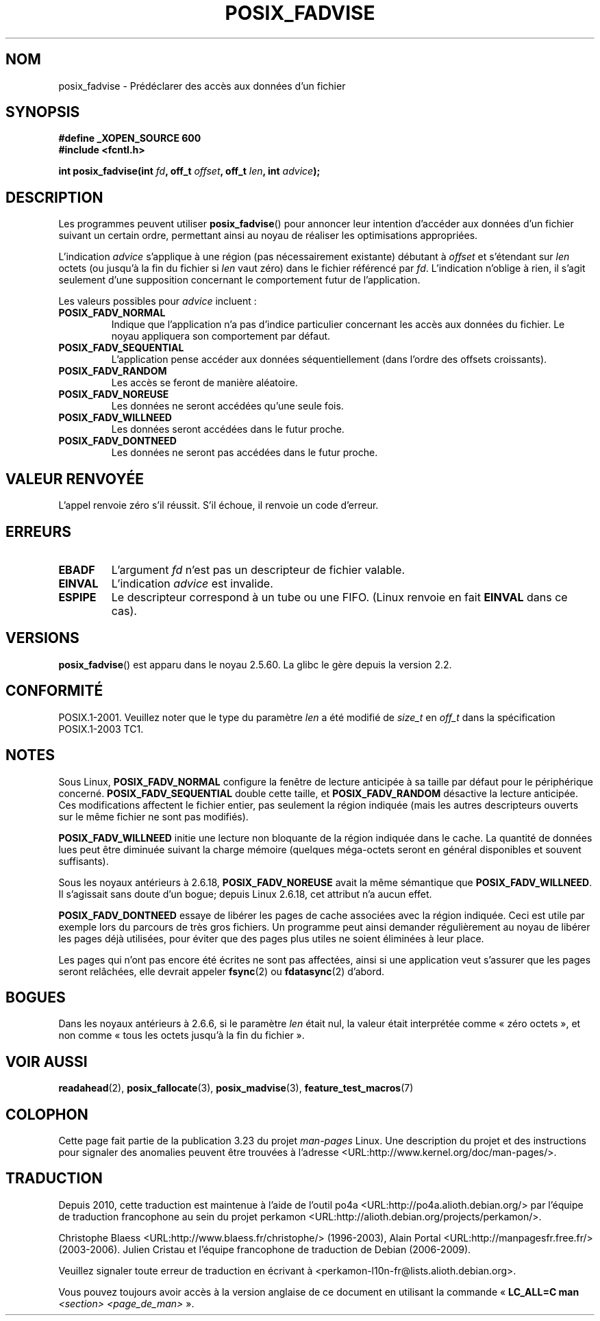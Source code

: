 .\" Hey Emacs! This file is -*- nroff -*- source.
.\"
.\" Copyright 2003 Abhijit Menon-Sen <ams@wiw.org>
.\" Permission is granted to make and distribute verbatim copies of this
.\" manual provided the copyright notice and this permission notice are
.\" preserved on all copies.
.\"
.\" Permission is granted to copy and distribute modified versions of this
.\" manual under the conditions for verbatim copying, provided that the
.\" entire resulting derived work is distributed under the terms of a
.\" permission notice identical to this one.
.\"
.\" Since the Linux kernel and libraries are constantly changing, this
.\" manual page may be incorrect or out-of-date.  The author(s) assume no
.\" responsibility for errors or omissions, or for damages resulting from
.\" the use of the information contained herein.  The author(s) may not
.\" have taken the same level of care in the production of this manual,
.\" which is licensed free of charge, as they might when working
.\" professionally.
.\"
.\" Formatted or processed versions of this manual, if unaccompanied by
.\" the source, must acknowledge the copyright and authors of this work.
.\"
.\" 2005-04-08 mtk, noted kernel version and added BUGS
.\"
.\"*******************************************************************
.\"
.\" This file was generated with po4a. Translate the source file.
.\"
.\"*******************************************************************
.TH POSIX_FADVISE 2 "14 février 2003" Linux "Manuel du programmeur Linux"
.SH NOM
posix_fadvise \- Prédéclarer des accès aux données d'un fichier
.SH SYNOPSIS
.nf
\fB#define _XOPEN_SOURCE 600\fP
\fB#include <fcntl.h>\fP
.sp
\fBint posix_fadvise(int \fP\fIfd\fP\fB, off_t \fP\fIoffset\fP\fB, off_t \fP\fIlen\fP\fB, int \fP\fIadvice\fP\fB);\fP
.fi
.SH DESCRIPTION
Les programmes peuvent utiliser \fBposix_fadvise\fP() pour annoncer leur
intention d'accéder aux données d'un fichier suivant un certain ordre,
permettant ainsi au noyau de réaliser les optimisations appropriées.

L'indication \fIadvice\fP s'applique à une région (pas nécessairement
existante) débutant à \fIoffset\fP et s'étendant sur \fIlen\fP octets (ou jusqu'à
la fin du fichier si \fIlen\fP vaut zéro) dans le fichier référencé par
\fIfd\fP. L'indication n'oblige à rien, il s'agit seulement d'une supposition
concernant le comportement futur de l'application.

Les valeurs possibles pour \fIadvice\fP incluent\ :
.TP 
\fBPOSIX_FADV_NORMAL\fP
Indique que l'application n'a pas d'indice particulier concernant les accès
aux données du fichier. Le noyau appliquera son comportement par défaut.
.TP 
\fBPOSIX_FADV_SEQUENTIAL\fP
L'application pense accéder aux données séquentiellement (dans l'ordre des
offsets croissants).
.TP 
\fBPOSIX_FADV_RANDOM\fP
Les accès se feront de manière aléatoire.
.TP 
\fBPOSIX_FADV_NOREUSE\fP
Les données ne seront accédées qu'une seule fois.
.TP 
\fBPOSIX_FADV_WILLNEED\fP
Les données seront accédées dans le futur proche.
.TP 
\fBPOSIX_FADV_DONTNEED\fP
Les données ne seront pas accédées dans le futur proche.
.SH "VALEUR RENVOYÉE"
L'appel renvoie zéro s'il réussit. S'il échoue, il renvoie un code d'erreur.
.SH ERREURS
.TP 
\fBEBADF\fP
L'argument \fIfd\fP n'est pas un descripteur de fichier valable.
.TP 
\fBEINVAL\fP
L'indication \fIadvice\fP est invalide.
.TP 
\fBESPIPE\fP
Le descripteur correspond à un tube ou une FIFO. (Linux renvoie en fait
\fBEINVAL\fP dans ce cas).
.SH VERSIONS
.\" Actually as fadvise64() -- MTK
\fBposix_fadvise\fP() est apparu dans le noyau 2.5.60. La glibc le gère depuis
la version 2.2.
.SH CONFORMITÉ
POSIX.1\-2001. Veuillez noter que le type du paramètre \fIlen\fP a été modifié
de \fIsize_t\fP en \fIoff_t\fP dans la spécification POSIX.1\-2003 TC1.
.SH NOTES
Sous Linux, \fBPOSIX_FADV_NORMAL\fP configure la fenêtre de lecture anticipée à
sa taille par défaut pour le périphérique concerné. \fBPOSIX_FADV_SEQUENTIAL\fP
double cette taille, et \fBPOSIX_FADV_RANDOM\fP désactive la lecture
anticipée. Ces modifications affectent le fichier entier, pas seulement la
région indiquée (mais les autres descripteurs ouverts sur le même fichier ne
sont pas modifiés).

\fBPOSIX_FADV_WILLNEED\fP initie une lecture non bloquante de la région
indiquée dans le cache. La quantité de données lues peut être diminuée
suivant la charge mémoire (quelques méga\-octets seront en général
disponibles et souvent suffisants).

Sous les noyaux antérieurs à 2.6.18, \fBPOSIX_FADV_NOREUSE\fP avait la même
sémantique que \fBPOSIX_FADV_WILLNEED\fP. Il s'agissait sans doute d'un bogue\
; depuis Linux 2.6.18, cet attribut n'a aucun effet.

\fBPOSIX_FADV_DONTNEED\fP essaye de libérer les pages de cache associées avec
la région indiquée. Ceci est utile par exemple lors du parcours de très gros
fichiers. Un programme peut ainsi demander régulièrement au noyau de libérer
les pages déjà utilisées, pour éviter que des pages plus utiles ne soient
éliminées à leur place.

Les pages qui n'ont pas encore été écrites ne sont pas affectées, ainsi si
une application veut s'assurer que les pages seront relâchées, elle devrait
appeler \fBfsync\fP(2) ou \fBfdatasync\fP(2) d'abord.
.SH BOGUES
Dans les noyaux antérieurs à 2.6.6, si le paramètre \fIlen\fP était nul, la
valeur était interprétée comme «\ zéro octets\ », et non comme «\ tous les
octets jusqu'à la fin du fichier\ ».
.SH "VOIR AUSSI"
.\" FIXME . Write a posix_fadvise(3) page.
\fBreadahead\fP(2), \fBposix_fallocate\fP(3), \fBposix_madvise\fP(3),
\fBfeature_test_macros\fP(7)
.SH COLOPHON
Cette page fait partie de la publication 3.23 du projet \fIman\-pages\fP
Linux. Une description du projet et des instructions pour signaler des
anomalies peuvent être trouvées à l'adresse
<URL:http://www.kernel.org/doc/man\-pages/>.
.SH TRADUCTION
Depuis 2010, cette traduction est maintenue à l'aide de l'outil
po4a <URL:http://po4a.alioth.debian.org/> par l'équipe de
traduction francophone au sein du projet perkamon
<URL:http://alioth.debian.org/projects/perkamon/>.
.PP
Christophe Blaess <URL:http://www.blaess.fr/christophe/> (1996-2003),
Alain Portal <URL:http://manpagesfr.free.fr/> (2003-2006).
Julien Cristau et l'équipe francophone de traduction de Debian\ (2006-2009).
.PP
Veuillez signaler toute erreur de traduction en écrivant à
<perkamon\-l10n\-fr@lists.alioth.debian.org>.
.PP
Vous pouvez toujours avoir accès à la version anglaise de ce document en
utilisant la commande
«\ \fBLC_ALL=C\ man\fR \fI<section>\fR\ \fI<page_de_man>\fR\ ».
